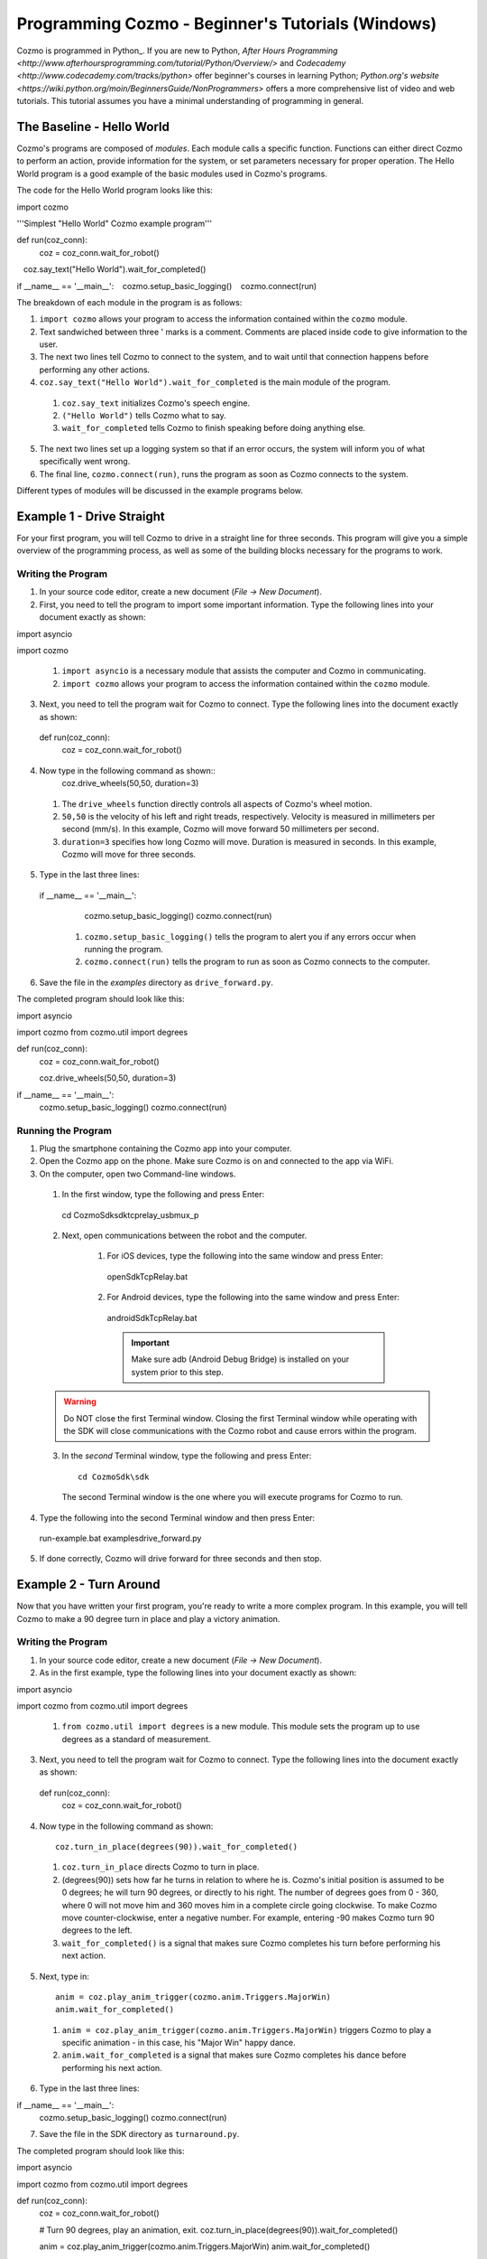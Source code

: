 =======================================================
Programming Cozmo - Beginner's Tutorials (Windows)
=======================================================

Cozmo is programmed in Python_. If you are new to Python, `After Hours Programming <http://www.afterhoursprogramming.com/tutorial/Python/Overview/>` and `Codecademy <http://www.codecademy.com/tracks/python>` offer beginner's courses in learning Python; `Python.org's website <https://wiki.python.org/moin/BeginnersGuide/NonProgrammers>` offers a more comprehensive list of video and web tutorials. This tutorial assumes you have a minimal understanding of programming in general.

-----------------------
The Baseline - Hello World
-----------------------

Cozmo's programs are composed of *modules*. Each module calls a specific
function. Functions can either direct Cozmo to perform an action, provide
information for the system, or set parameters necessary for proper operation.
The Hello World program is a good example of the basic modules used in
Cozmo's programs.

The code for the Hello World program looks like this::

import cozmo

'''Simplest "Hello World" Cozmo example program'''

def run(coz_conn):
  coz = coz_conn.wait_for_robot()
   coz.say_text("Hello World").wait_for_completed()

if __name__ == '__main__':
   cozmo.setup_basic_logging()
   cozmo.connect(run)

The breakdown of each module in the program is as follows:

1. ``import cozmo`` allows your program to access the information contained within the ``cozmo`` module.
2. Text sandwiched between three ' marks is a comment. Comments are placed inside code to give information to the user.
3. The next two lines tell Cozmo to connect to the system, and to wait until that connection happens before performing any other actions.
4. ``coz.say_text("Hello World").wait_for_completed`` is the main module of the program.

  1. ``coz.say_text`` initializes Cozmo's speech engine.
  2. ``("Hello World")`` tells Cozmo what to say.
  3. ``wait_for_completed`` tells Cozmo to finish speaking before doing anything else.

5. The next two lines set up a logging system so that if an error occurs, the system will inform you of what specifically went wrong.
6. The final line, ``cozmo.connect(run)``, runs the program as soon as Cozmo connects to the system.

Different types of modules will be discussed in the example programs below.

--------------------------
Example 1 - Drive Straight
--------------------------

For your first program, you will tell Cozmo to drive in a straight line for three seconds. This program will give you a simple overview of the programming process, as well as some of the building blocks necessary for the programs to work.

^^^^^^^^^^^^^^^^^^^
Writing the Program
^^^^^^^^^^^^^^^^^^^

1. In your source code editor, create a new document (*File -> New Document*).
2. First, you need to tell the program to import some important information. Type the following lines into your document exactly as shown::

import asyncio

import cozmo


  1. ``import asyncio`` is a necessary module that assists the computer and Cozmo in communicating.
  2. ``import cozmo`` allows your program to access the information contained within the ``cozmo`` module.

3. Next, you need to tell the program wait for Cozmo to connect. Type the following lines into the document exactly as shown::

  def run(coz_conn):
      coz = coz_conn.wait_for_robot()

4. Now type in the following command as shown::
      coz.drive_wheels(50,50, duration=3)

  1. The ``drive_wheels`` function directly controls all aspects of Cozmo's wheel motion.
  2. ``50,50`` is the velocity of his left and right treads, respectively. Velocity is measured in millimeters per second (mm/s). In this example, Cozmo will move forward 50 millimeters per second.
  3. ``duration=3`` specifies how long Cozmo will move. Duration is measured in seconds. In this example, Cozmo will move for three seconds.

5. Type in the last three lines::

  if __name__ == '__main__':
      cozmo.setup_basic_logging()
      cozmo.connect(run)

    1. ``cozmo.setup_basic_logging()`` tells the program to alert you if any errors occur when running the program.
    2. ``cozmo.connect(run)`` tells the program to run as soon as Cozmo connects to the computer.

6. Save the file in the *examples* directory as ``drive_forward.py``.

The completed program should look like this::

import asyncio

import cozmo
from cozmo.util import degrees

def run(coz_conn):
    coz = coz_conn.wait_for_robot()

    coz.drive_wheels(50,50, duration=3)

if __name__ == '__main__':
    cozmo.setup_basic_logging()
    cozmo.connect(run)


^^^^^^^^^^^^^^^^^^^
Running the Program
^^^^^^^^^^^^^^^^^^^

1. Plug the smartphone containing the Cozmo app into your computer.
2. Open the Cozmo app on the phone. Make sure Cozmo is on and connected to the app via WiFi.
3. On the computer, open two Command-line windows.

  1. In the first window, type the following and press Enter::

    cd CozmoSdk\sdk\tcprelay_usbmux_p

  2. Next, open communications between the robot and the computer.

      1. For iOS devices, type the following into the same window and press Enter::

        openSdkTcpRelay.bat

      2. For Android devices, type the following into the same window and press Enter::

        androidSdkTcpRelay.bat

        .. important:: Make sure adb (Android Debug Bridge) is installed on your system prior to this step.

  .. warning:: Do NOT close the first Terminal window. Closing the first Terminal window while operating with the SDK will close communications with the Cozmo robot and cause errors within the program.

  3. In the *second* Terminal window, type the following and press Enter::

      cd CozmoSdk\sdk

    The second Terminal window is the one where you will execute programs for Cozmo to run.

4. Type the following into the second Terminal window and then press Enter::

  run-example.bat examples\drive_forward.py

5. If done correctly, Cozmo will drive forward for three seconds and then stop.

-----------------------
Example 2 - Turn Around
-----------------------

Now that you have written your first program, you're ready to write a more complex program. In this example, you will tell Cozmo to make a 90 degree turn in place and play a victory animation.

^^^^^^^^^^^^^^^^^^^
Writing the Program
^^^^^^^^^^^^^^^^^^^

1. In your source code editor, create a new document (*File -> New Document*).
2. As in the first example, type the following lines into your document exactly as shown::

import asyncio

import cozmo
from cozmo.util import degrees

  1. ``from cozmo.util import degrees`` is a new module. This module sets the program up to use degrees as a standard of measurement.

3. Next, you need to tell the program wait for Cozmo to connect. Type the following lines into the document exactly as shown::

  def run(coz_conn):
      coz = coz_conn.wait_for_robot()

4. Now type in the following command as shown::

      coz.turn_in_place(degrees(90)).wait_for_completed()

  1. ``coz.turn_in_place`` directs Cozmo to turn in place.
  2. (degrees(90)) sets how far he turns in relation to where he is. Cozmo's initial position is assumed to be 0 degrees; he will turn 90 degrees, or directly to his right. The number of degrees goes from 0 - 360, where 0 will not move him and 360 moves him in a complete circle going clockwise. To make Cozmo move counter-clockwise, enter a negative number. For example, entering -90 makes Cozmo turn 90 degrees to the left.
  3. ``wait_for_completed()`` is a signal that makes sure Cozmo completes his turn before performing his next action.

5. Next, type in::

      anim = coz.play_anim_trigger(cozmo.anim.Triggers.MajorWin)
      anim.wait_for_completed()


  1. ``anim = coz.play_anim_trigger(cozmo.anim.Triggers.MajorWin)`` triggers Cozmo to play a specific animation - in this case, his "Major Win" happy dance.
  2. ``anim.wait_for_completed`` is a signal that makes sure Cozmo completes his dance before performing his next action.

6. Type in the last three lines::

if __name__ == '__main__':
    cozmo.setup_basic_logging()
    cozmo.connect(run)

7. Save the file in the SDK directory as ``turnaround.py``.

The completed program should look like this::

import asyncio

import cozmo
from cozmo.util import degrees


def run(coz_conn):
    coz = coz_conn.wait_for_robot()

    # Turn 90 degrees, play an animation, exit.
    coz.turn_in_place(degrees(90)).wait_for_completed()

    anim = coz.play_anim_trigger(cozmo.anim.Triggers.MajorWin)
    anim.wait_for_completed()


if __name__ == '__main__':
    cozmo.setup_basic_logging()
    cozmo.connect(run)


^^^^^^^^^^^^^^^^^^^
Running the Program
^^^^^^^^^^^^^^^^^^^

1. Plug the smartphone containing the Cozmo app into your computer.
2. Open the Cozmo app on the phone. Make sure Cozmo is on and connected to the app via WiFi.
3. On the computer, open two Terminal windows.

  1. In the first Terminal window, type the following and press Enter::

    cd CozmoSdk\sdk\tcprelay_usbmux_p

  2. Next, open communications between the robot and the computer.

      1. For iOS devices, type the following into the same window and press Enter::

        openSdkTcpRelay.bat

      2. For Android devices, type the following into the same window and press Enter::

        androidSdkTcpRelay.bat

        .. important:: Make sure adb (Android Debug Bridge) is installed on your system prior to this step.

  .. warning:: Do NOT close the first Terminal window. Closing the first Terminal window while operating with the SDK will close communications with the Cozmo robot and cause errors within the program.

4. In the *second* Terminal window, type the following and press Enter::

    cd cCozmoSdk\sdk

5. Type the following into the second Terminal window and then press Enter::

  run-example.bat examples\turnaround.py

3. If done correctly, Cozmo will turn and do a happy dance.

-----------------------
Example 3 - Cube Stack
-----------------------

As a third beginning tutorial, you can tell Cozmo to look around for his blocks, and to stack them one atop the other once he sees two of them.

^^^^^^^^^^^^^^^^^^^
Writing the Program
^^^^^^^^^^^^^^^^^^^

1. In your source code editor, create a new document (*File -> New Document*).
2. As in the first example, type the following lines into your document exactly as shown::

import asyncio

import cozmo

def run(coz_conn):
    coz = coz_conn.wait_for_robot()

3. Now type in the following command as shown::

  cubes = coz.world.wait_until_observe_num_objects(num=2, object_type=cozmo.objects.LightCube, timeout=30)

  1. ``coz.world.wait_until_observe_num_objects`` directs Cozmo to wait until his sensors detect a specified number of objects.
  2. ``num=2`` specifies the number of objects Cozmo has to find in order to trigger the next behavior.
  3. ``object_type=cozmo.objects.LightCube`` directs Cozmo to specifically find his Cubes. He will not count other objects, such as your hands or other objects on the play area.
  4. ``timeout=30`` sets how long Cozmo will look for Cubes. Timeout is set in seconds.

4. Type in the following as shown::

  coz.pickup_object(cubes[0]).wait_for_completed()

  1. `coz.pickup_object` directs Cozmo to pick up an object. Note that currently, Cozmo can only pick up his Cubes.
  2. `(cubes[0])` specifies the Cube Cozmo needs to pick up; in this case, it is the first Cube Cozmo detected.
  3. `wait_for_completed()` is a signal that makes sure Cozmo completes his action before performing his next action.

5. Type in the following as shown::

  coz.place_on_object(cubes[1]).wait_for_completed()

  1. ``coz.place_on_object`` directs Cozmo to place the object he is holding on top of another object.
  2. ``(cubes[1])`` specifies the Cube Cozmo needs to place what he is holding onto; in this case, it is the second Cube Cozmo detected.
  3. ``wait_for_completed()`` is a signal that makes sure Cozmo completes his action before performing his next action.

6. Type in the last three lines::

if __name__ == '__main__':
    cozmo.setup_basic_logging()
    cozmo.connect(run)

7. Save the file in the SDK directory as ``cubestack.py``.

The completed program should look like this::

import asyncio

import cozmo

def run(coz_conn):
    coz = coz_conn.wait_for_robot()

  cubes = coz.world.wait_until_observe_num_objects(num=2, object_type=cozmo.objects.LightCube, timeout=30)

  coz.pickup_object(cubes[0]).wait_for_completed()
  coz.place_on_object(cubes[1]).wait_for_completed()

if __name__ == '__main__':
    cozmo.setup_basic_logging()
    cozmo.connect(run)

^^^^^^^^^^^^^^^^^^^
Running the Program
^^^^^^^^^^^^^^^^^^^

.. important:: Cozmo must have two cubes in visual range in order to perform this program. If there are not enough cubes around, or if he does not find both cubes in the thirty-second timeframe, he will not complete the program.

1. Plug the smartphone containing the Cozmo app into your computer.
2. Open the Cozmo app on the phone. Make sure Cozmo is on and connected to the app via WiFi.
3. On the computer, open two Terminal windows.

  1. In the first Terminal window, type the following and press Enter::

    cd CozmoSdk\sdk\tcprelay_usbmux_p

  2. Next, open communications between the robot and the computer.

      1. For iOS devices, type the following into the same window and press Enter::

        openSdkTcpRelay.bat

      2. For Android devices, type the following into the same window and press Enter::

        androidSdkTcpRelay.bat

        .. important:: Make sure adb (Android Debug Bridge) is installed on your system prior to this step.

  .. warning:: Do NOT close the first Terminal window. Closing the first Terminal window while operating with the SDK will close communications with the Cozmo robot and cause errors within the program.

4. In the *second* Terminal window, type the following and press Enter::

    cd CozmoSdk\sdk

5. Type the following into the second Terminal window and then press Enter::

  run-example.bat examples\cubestack.py

3. If done correctly, Cozmo will look around for 30 seconds, then pick up a cube and stack it atop another cube.
